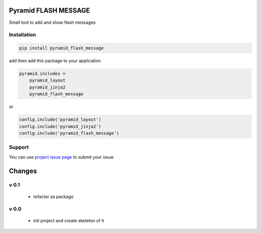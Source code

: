 Pyramid FLASH MESSAGE
=====================

Small tool to add and show flash messages

Installation
------------

.. code-block:: bash

    pip install pyramid_flash_message

add then add this package to your application

.. code-block:: ini

    pyramid.includes =
        pyramid_layout
        pyramid_jinja2
        pyramid_flash_message


or

.. code-block:: python

    config.include('pyramid_layout')
    config.include('pyramid_jinja2')
    config.include('pyramid_flash_message')


Support
-------

You can use `project issue page <https://github.com/sahama/pyramid_flash_message/issues/>`_ to submit your issue


Changes
=======


v 0.1
-----

 - refactor as package

v 0.0
-----

 - init project and create skeleton of it